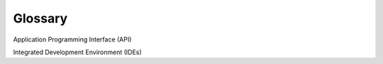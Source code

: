 Glossary
========

Application Programming Interface (API)

Integrated Development Environment (IDEs)